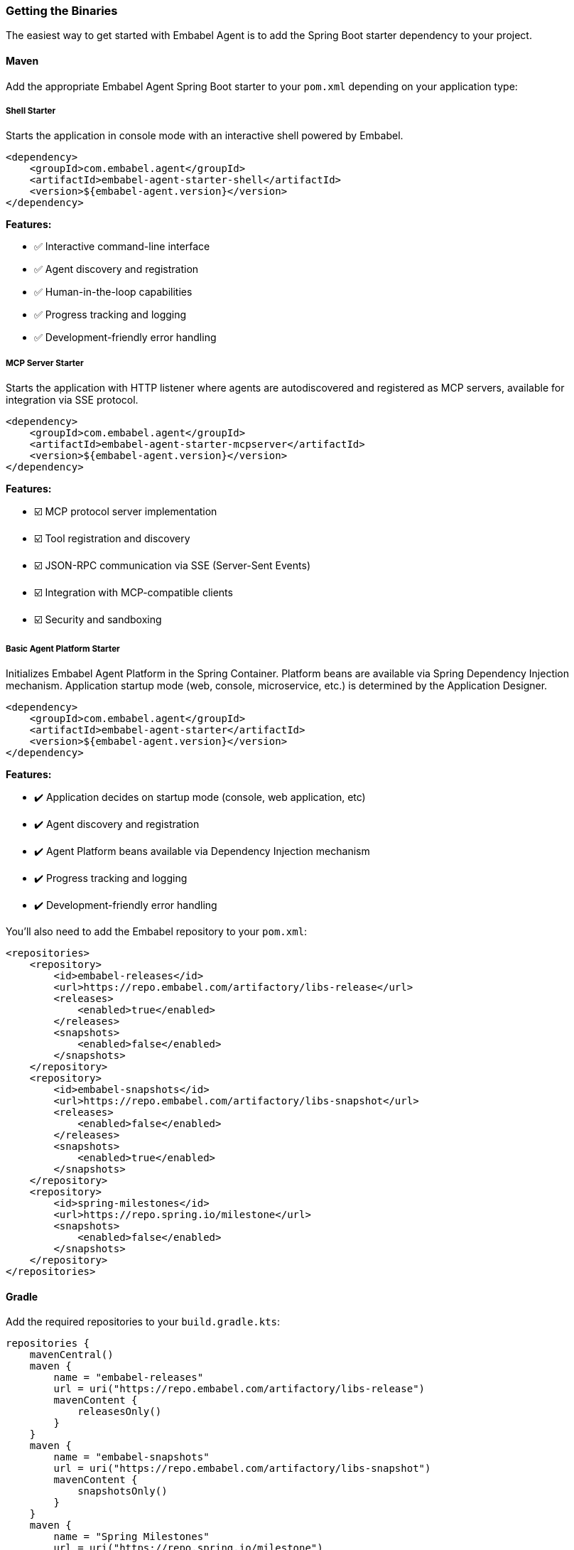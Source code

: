 [[getting-started.installing]]
=== Getting the Binaries

The easiest way to get started with Embabel Agent is to add the Spring Boot starter dependency to your project.

==== Maven

Add the appropriate Embabel Agent Spring Boot starter to your `pom.xml` depending on your application type:

===== Shell Starter
Starts the application in console mode with an interactive shell powered by Embabel.

[source,xml]
----
<dependency>
    <groupId>com.embabel.agent</groupId>
    <artifactId>embabel-agent-starter-shell</artifactId>
    <version>${embabel-agent.version}</version>
</dependency>
----

*Features:*

* ✅ Interactive command-line interface
* ✅ Agent discovery and registration
* ✅ Human-in-the-loop capabilities
* ✅ Progress tracking and logging
* ✅ Development-friendly error handling

===== MCP Server Starter
Starts the application with HTTP listener where agents are autodiscovered and registered as MCP servers, available for integration via SSE protocol.

[source,xml]
----
<dependency>
    <groupId>com.embabel.agent</groupId>
    <artifactId>embabel-agent-starter-mcpserver</artifactId>
    <version>${embabel-agent.version}</version>
</dependency>
----

*Features:*

* ☑️ MCP protocol server implementation
* ☑️ Tool registration and discovery
* ☑️ JSON-RPC communication via SSE (Server-Sent Events)
* ☑️ Integration with MCP-compatible clients
* ☑️ Security and sandboxing

===== Basic Agent Platform Starter
Initializes Embabel Agent Platform in the Spring Container. Platform beans are available via Spring Dependency Injection mechanism.
Application startup mode (web, console, microservice, etc.) is determined by the Application Designer.

[source,xml]
----
<dependency>
    <groupId>com.embabel.agent</groupId>
    <artifactId>embabel-agent-starter</artifactId>
    <version>${embabel-agent.version}</version>
</dependency>
----

*Features:*

* ✔️ Application decides on startup mode (console, web application, etc)
* ✔️ Agent discovery and registration
* ✔️ Agent Platform beans available via Dependency Injection mechanism
* ✔️ Progress tracking and logging
* ✔️ Development-friendly error handling


You'll also need to add the Embabel repository to your `pom.xml`:

[source,xml]
----
<repositories>
    <repository>
        <id>embabel-releases</id>
        <url>https://repo.embabel.com/artifactory/libs-release</url>
        <releases>
            <enabled>true</enabled>
        </releases>
        <snapshots>
            <enabled>false</enabled>
        </snapshots>
    </repository>
    <repository>
        <id>embabel-snapshots</id>
        <url>https://repo.embabel.com/artifactory/libs-snapshot</url>
        <releases>
            <enabled>false</enabled>
        </releases>
        <snapshots>
            <enabled>true</enabled>
        </snapshots>
    </repository>
    <repository>
        <id>spring-milestones</id>
        <url>https://repo.spring.io/milestone</url>
        <snapshots>
            <enabled>false</enabled>
        </snapshots>
    </repository>
</repositories>
----

==== Gradle

Add the required repositories to your `build.gradle.kts`:

[source,kotlin]
----
repositories {
    mavenCentral()
    maven {
        name = "embabel-releases"
        url = uri("https://repo.embabel.com/artifactory/libs-release")
        mavenContent {
            releasesOnly()
        }
    }
    maven {
        name = "embabel-snapshots"
        url = uri("https://repo.embabel.com/artifactory/libs-snapshot")
        mavenContent {
            snapshotsOnly()
        }
    }
    maven {
        name = "Spring Milestones"
        url = uri("https://repo.spring.io/milestone")
    }
}
----

Add the Embabel Agent starter dependency of choice:

[source,kotlin]
----
dependencies {
    implementation("com.embabel.agent:embabel-agent-starter-shell:${embabel-agent.version}")
}
----

For Gradle Groovy DSL (`build.gradle`):

[source,groovy]
----
repositories {
    mavenCentral()
    maven {
        name = 'embabel-releases'
        url = 'https://repo.embabel.com/artifactory/libs-release'
        mavenContent {
            releasesOnly()
        }
    }
    maven {
        name = 'embabel-snapshots'
        url = 'https://repo.embabel.com/artifactory/libs-snapshot'
        mavenContent {
            snapshotsOnly()
        }
    }
    maven {
        name = 'Spring Milestones'
        url = 'https://repo.spring.io/milestone'
    }
}

dependencies {
    implementation 'com.embabel.agent:embabel-agent-starter-shell:${embabel-agent.version}'
}
----

==== Environment Setup

Before running your application, you'll need to set up your environment with API keys for the LLM providers you plan to use.

Required:
- `OPENAI_API_KEY`: For OpenAI models (GPT-4, GPT-5, etc.)

Optional but recommended:
- `ANTHROPIC_API_KEY`: For Anthropic models (Claude 3.x, etc.)

Example `.env` file:
----
OPENAI_API_KEY=your_openai_api_key_here
ANTHROPIC_API_KEY=your_anthropic_api_key_here
----

